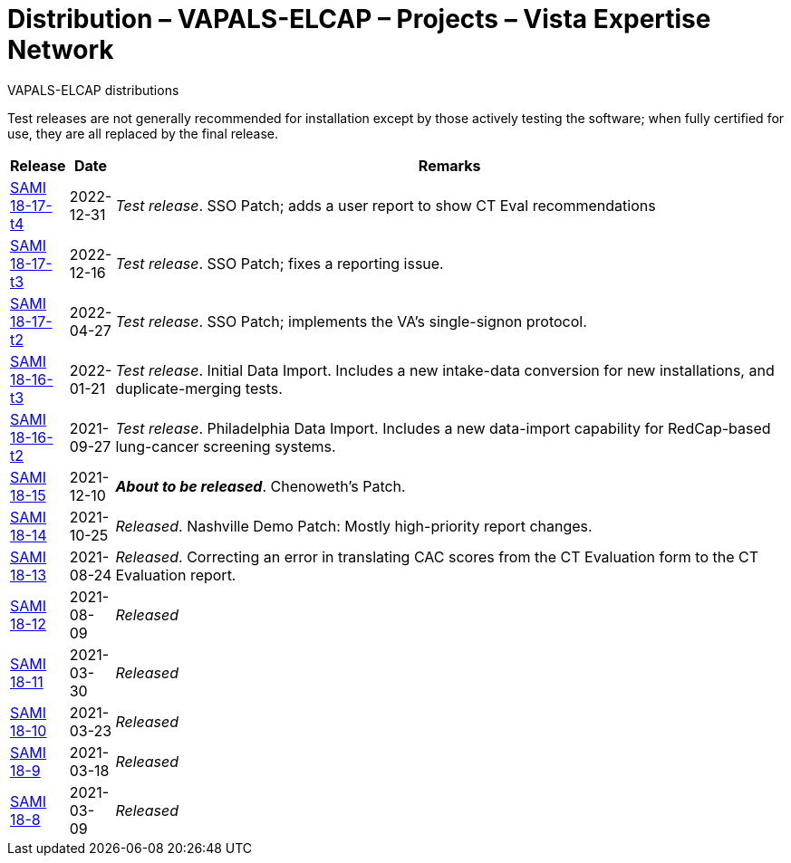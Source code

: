 :mastimg: project-va-pals
:mastcaption: va-pals
:mastdesc: Project: VA-PALS
:doctitle: Distribution – VAPALS-ELCAP – Projects – Vista Expertise Network
:description: The VAPALS-ELCAP project page: Increasing access to safe and effective lung-screening programs that save lives.
:addkeywords: cancer, lung cancer, screening, early detection, cancer detection, VAPALS, ELCAP, I-ELCAP, VA-PALS, SAMI routines, web application in M

[role="h1 center"]
VAPALS-ELCAP distributions

Test releases are not generally recommended for installation except by those
actively testing the software; when fully certified for use, they are all
replaced by the final release.

[cols="<.<0v,<.<0v,<.<1",options="header"]
|==============================================================================
| Release | Date | Remarks
| link:18-17/t4/[SAMI 18-17-t4]  | 2022-12-31
| __Test release__. SSO Patch; adds a user report to show CT Eval
  recommendations
| link:18-17/t3/[SAMI 18-17-t3]  | 2022-12-16
| __Test release__. SSO Patch; fixes a reporting issue.
| link:18-17/t2/[SAMI 18-17-t2]  | 2022-04-27
| __Test release__. SSO Patch; implements the VA's single-signon protocol.
| link:18-16/t3/[SAMI 18-16-t3]  | 2022-01-21
| __Test release__. Initial Data Import. Includes a new intake-data
  conversion for new installations, and duplicate-merging tests.
| link:18-16/t2/[SAMI 18-16-t2]  | 2021-09-27
| __Test release__. Philadelphia Data Import. Includes a new data-import
  capability for RedCap-based lung-cancer screening systems.
| link:18-15/[SAMI 18-15]        | 2021-12-10
| __**About to be released**__. Chenoweth's Patch.
| link:18-14/[SAMI 18-14]        | 2021-10-25
| __Released__. Nashville Demo Patch: Mostly high-priority report changes.
| link:18-13/[SAMI 18-13]        | 2021-08-24
| __Released__. Correcting an error in translating CAC scores from the CT
  Evaluation form to the CT Evaluation report.
| link:18-12/[SAMI 18-12]        | 2021-08-09 | _Released_
| link:18-11/[SAMI 18-11]        | 2021-03-30 | _Released_
| link:18-10/[SAMI 18-10]        | 2021-03-23 | _Released_
| link:18-9/[SAMI 18-9]          | 2021-03-18 | _Released_
| link:18-8/[SAMI 18-8]          | 2021-03-09 | _Released_
|==============================================================================
